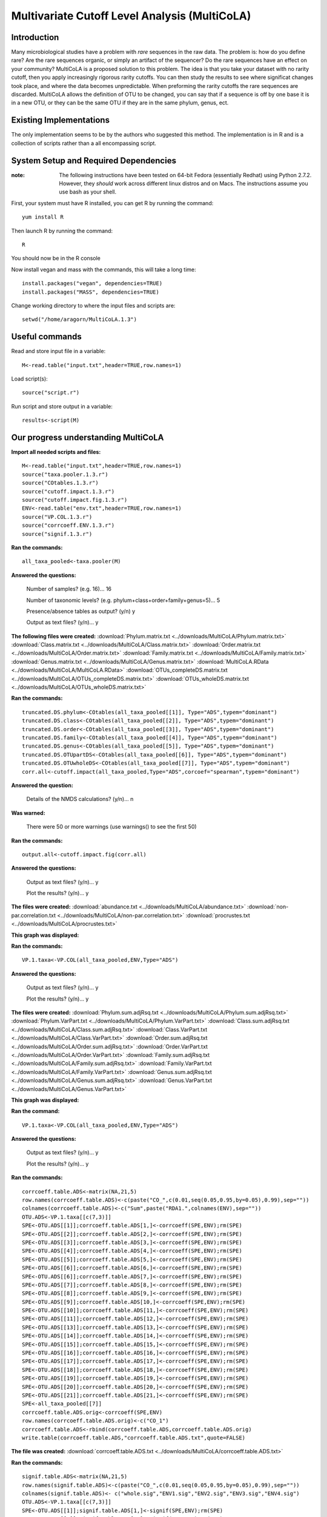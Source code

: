 ==============================================
Multivariate Cutoff Level Analysis (MultiCoLA)
==============================================

Introduction
------------
Many microbiological studies have a problem with `rare` sequences in the raw data. The problem is: how do you define rare? Are the rare sequences organic, or simply an artifact of the sequencer?  Do the rare sequences have an effect on your community? MultiCoLA is a proposed solution to this problem.  The idea is that you take your dataset with no rarity cutoff, then you apply increasingly rigorous rarity cutoffs.  You can then study the results to see where significat changes took place, and where the data becomes unpredictable. When preforming the rarity cutoffs the rare sequences are discarded. MultiCoLA allows the definition of OTU to be changed, you can say that if a sequence is off by one base it is in a new OTU, or they can be the same OTU if they are in the same phylum, genus, ect.

Existing Implementations
------------------------
The only implementation seems to be by the authors who suggested this method.  The implementation is in R and is a collection of scripts rather than a all encompassing script.


System Setup and Required Dependencies
--------------------------------------

:note: The following instructions have been tested on 64-bit Fedora (essentially Redhat) using Python 2.7.2. However, they `should` work across different linux distros and on Macs. The instructions assume you use bash as your shell.

First, your system must have R installed, you can get R by running the command: ::

	yum install R
	
Then launch R by running the command: ::

	R

You should now be in the R console

Now install vegan and mass with the commands, this will take a long time: ::

	install.packages("vegan", dependencies=TRUE)
	install.packages("MASS", dependencies=TRUE)
	
Change working directory to where the input files and scripts are: ::
	
	setwd("/home/aragorn/MultiCoLA.1.3")
	
Useful commands
---------------
	
Read and store input file in a variable: ::

	M<-read.table("input.txt",header=TRUE,row.names=1)
	
Load script(s): ::

	source("script.r")
	
Run script and store output in a variable: ::

	results<-script(M)
	
	
Our progress understanding MultiCoLA
------------------------------------
**Import all needed scripts and files:** ::

	M<-read.table("input.txt",header=TRUE,row.names=1)
	source("taxa.pooler.1.3.r")
	source("COtables.1.3.r")
        source("cutoff.impact.1.3.r")
        source("cutoff.impact.fig.1.3.r")
        ENV<-read.table("env.txt",header=TRUE,row.names=1)
        source("VP.COL.1.3.r")
        source("corrcoeff.ENV.1.3.r")
        source("signif.1.3.r")

**Ran the commands:** ::

	all_taxa_pooled<-taxa.pooler(M)
	
**Answered the questions:**

	Number of samples? (e.g. 16)... 16

	Number of taxonomic levels? (e.g. phylum+class+order+family+genus=5)... 5

	Presence/absence tables as output? (y/n) y

	Output as text files? (y/n)... y
	
**The following files were created:**
:download:`Phylum.matrix.txt <../downloads/MultiCoLA/Phylum.matrix.txt>`
:download:`Class.matrix.txt <../downloads/MultiCoLA/Class.matrix.txt>`	
:download:`Order.matrix.txt <../downloads/MultiCoLA/Order.matrix.txt>`
:download:`Family.matrix.txt <../downloads/MultiCoLA/Family.matrix.txt>`
:download:`Genus.matrix.txt <../downloads/MultiCoLA/Genus.matrix.txt>`
:download:`MultiCoLA.RData <../downloads/MultiCoLA/MultiCoLA.RData>`
:download:`OTUs_completeDS.matrix.txt <../downloads/MultiCoLA/OTUs_completeDS.matrix.txt>`
:download:`OTUs_wholeDS.matrix.txt <../downloads/MultiCoLA/OTUs_wholeDS.matrix.txt>`


**Ran the commands:** ::

        truncated.DS.phylum<-COtables(all_taxa_pooled[[1]], Type="ADS",typem="dominant")
        truncated.DS.class<-COtables(all_taxa_pooled[[2]], Type="ADS",typem="dominant")
        truncated.DS.order<-COtables(all_taxa_pooled[[3]], Type="ADS",typem="dominant")
        truncated.DS.family<-COtables(all_taxa_pooled[[4]], Type="ADS",typem="dominant")
        truncated.DS.genus<-COtables(all_taxa_pooled[[5]], Type="ADS",typem="dominant")
        truncated.DS.OTUpartDS<-COtables(all_taxa_pooled[[6]], Type="ADS",typem="dominant")
        truncated.DS.OTUwholeDS<-COtables(all_taxa_pooled[[7]], Type="ADS",typem="dominant")
        corr.all<-cutoff.impact(all_taxa_pooled,Type="ADS",corcoef="spearman",typem="dominant")

**Answered the question:**

        Details of the NMDS calculations? (y/n)...      n

**Was warned:**

        There were 50 or more warnings (use warnings() to see the first 50)
        
**Ran the commands:** ::

        output.all<-cutoff.impact.fig(corr.all)

**Answered the questions:**

        Output as text files? (y/n)...  y

        Plot the results? (y/n)...      y

**The files were created:**
:download:`abundance.txt <../downloads/MultiCoLA/abundance.txt>`
:download:`non-par.correlation.txt <../downloads/MultiCoLA/non-par.correlation.txt>`
:download:`procrustes.txt <../downloads/MultiCoLA/procrustes.txt>`

**This graph was displayed:**

.. image:: ../images/MultiCoLA/graph.png
      :align: center

**Ran the commands:** ::

        VP.1.taxa<-VP.COL(all_taxa_pooled,ENV,Type="ADS")

**Answered the questions:**

        Output as text files? (y/n)...  y

        Plot the results? (y/n)...      y
 
**The files were created:**
:download:`Phylum.sum.adjRsq.txt <../downloads/MultiCoLA/Phylum.sum.adjRsq.txt>`
:download:`Phylum.VarPart.txt <../downloads/MultiCoLA/Phylum.VarPart.txt>`
:download:`Class.sum.adjRsq.txt <../downloads/MultiCoLA/Class.sum.adjRsq.txt>`
:download:`Class.VarPart.txt <../downloads/MultiCoLA/Class.VarPart.txt>`
:download:`Order.sum.adjRsq.txt <../downloads/MultiCoLA/Order.sum.adjRsq.txt>`
:download:`Order.VarPart.txt <../downloads/MultiCoLA/Order.VarPart.txt>`
:download:`Family.sum.adjRsq.txt <../downloads/MultiCoLA/Family.sum.adjRsq.txt>`
:download:`Family.VarPart.txt <../downloads/MultiCoLA/Family.VarPart.txt>`
:download:`Genus.sum.adjRsq.txt <../downloads/MultiCoLA/Genus.sum.adjRsq.txt>`
:download:`Genus.VarPart.txt <../downloads/MultiCoLA/Genus.VarPart.txt>`

**This graph was displayed:**

.. image:: ../images/MultiCoLA/graph2.png
      :align: center


**Ran the command:** ::

        VP.1.taxa<-VP.COL(all_taxa_pooled,ENV,Type="ADS")

**Answered the questions:**

        Output as text files? (y/n)...  y

        Plot the results? (y/n)...      y
 
**Ran the commands:** ::
        
        corrcoeff.table.ADS<-matrix(NA,21,5)
        row.names(corrcoeff.table.ADS)<-c(paste("CO_",c(0.01,seq(0.05,0.95,by=0.05),0.99),sep=""))
        colnames(corrcoeff.table.ADS)<-c("Sum",paste("RDA1.",colnames(ENV),sep=""))
        OTU.ADS<-VP.1.taxa[[c(7,3)]]
        SPE<-OTU.ADS[[1]];corrcoeff.table.ADS[1,]<-corrcoeff(SPE,ENV);rm(SPE)
        SPE<-OTU.ADS[[2]];corrcoeff.table.ADS[2,]<-corrcoeff(SPE,ENV);rm(SPE)
        SPE<-OTU.ADS[[3]];corrcoeff.table.ADS[3,]<-corrcoeff(SPE,ENV);rm(SPE)
        SPE<-OTU.ADS[[4]];corrcoeff.table.ADS[4,]<-corrcoeff(SPE,ENV);rm(SPE)
        SPE<-OTU.ADS[[5]];corrcoeff.table.ADS[5,]<-corrcoeff(SPE,ENV);rm(SPE)
        SPE<-OTU.ADS[[6]];corrcoeff.table.ADS[6,]<-corrcoeff(SPE,ENV);rm(SPE)
        SPE<-OTU.ADS[[6]];corrcoeff.table.ADS[7,]<-corrcoeff(SPE,ENV);rm(SPE)
        SPE<-OTU.ADS[[7]];corrcoeff.table.ADS[8,]<-corrcoeff(SPE,ENV);rm(SPE)
        SPE<-OTU.ADS[[8]];corrcoeff.table.ADS[9,]<-corrcoeff(SPE,ENV);rm(SPE)
        SPE<-OTU.ADS[[9]];corrcoeff.table.ADS[10,]<-corrcoeff(SPE,ENV);rm(SPE)
        SPE<-OTU.ADS[[10]];corrcoeff.table.ADS[11,]<-corrcoeff(SPE,ENV);rm(SPE)
        SPE<-OTU.ADS[[11]];corrcoeff.table.ADS[12,]<-corrcoeff(SPE,ENV);rm(SPE)
        SPE<-OTU.ADS[[13]];corrcoeff.table.ADS[13,]<-corrcoeff(SPE,ENV);rm(SPE)
        SPE<-OTU.ADS[[14]];corrcoeff.table.ADS[14,]<-corrcoeff(SPE,ENV);rm(SPE)
        SPE<-OTU.ADS[[15]];corrcoeff.table.ADS[15,]<-corrcoeff(SPE,ENV);rm(SPE)
        SPE<-OTU.ADS[[16]];corrcoeff.table.ADS[16,]<-corrcoeff(SPE,ENV);rm(SPE)
        SPE<-OTU.ADS[[17]];corrcoeff.table.ADS[17,]<-corrcoeff(SPE,ENV);rm(SPE)
        SPE<-OTU.ADS[[18]];corrcoeff.table.ADS[18,]<-corrcoeff(SPE,ENV);rm(SPE)
        SPE<-OTU.ADS[[19]];corrcoeff.table.ADS[19,]<-corrcoeff(SPE,ENV);rm(SPE)
        SPE<-OTU.ADS[[20]];corrcoeff.table.ADS[20,]<-corrcoeff(SPE,ENV);rm(SPE)
        SPE<-OTU.ADS[[21]];corrcoeff.table.ADS[21,]<-corrcoeff(SPE,ENV);rm(SPE)
        SPE<-all_taxa_pooled[[7]]
        corrcoeff.table.ADS.orig<-corrcoeff(SPE,ENV)
        row.names(corrcoeff.table.ADS.orig)<-c("CO_1")
        corrcoeff.table.ADS<-rbind(corrcoeff.table.ADS,corrcoeff.table.ADS.orig)
        write.table(corrcoeff.table.ADS,"corrcoeff.table.ADS.txt",quote=FALSE)

**The file was created:**
:download:`corrcoeff.table.ADS.txt <../downloads/MultiCoLA/corrcoeff.table.ADS.txt>`

**Ran the commands:** ::

        signif.table.ADS<-matrix(NA,21,5)
        row.names(signif.table.ADS)<-c(paste("CO_",c(0.01,seq(0.05,0.95,by=0.05),0.99),sep=""))
        colnames(signif.table.ADS)<- c("whole.sig","ENV1.sig","ENV2.sig","ENV3.sig","ENV4.sig")
        OTU.ADS<-VP.1.taxa[[c(7,3)]]
        SPE<-OTU.ADS[[1]];signif.table.ADS[1,]<-signif(SPE,ENV);rm(SPE)
        SPE<-OTU.ADS[[2]];signif.table.ADS[2,]<-signif(SPE,ENV);rm(SPE)
        SPE<-OTU.ADS[[3]];signif.table.ADS[3,]<-signif(SPE,ENV);rm(SPE)
        SPE<-OTU.ADS[[4]];signif.table.ADS[4,]<-signif(SPE,ENV);rm(SPE)
        SPE<-OTU.ADS[[5]];signif.table.ADS[5,]<-signif(SPE,ENV);rm(SPE)
        SPE<-OTU.ADS[[6]];signif.table.ADS[6,]<-signif(SPE,ENV);rm(SPE)
        SPE<-OTU.ADS[[7]];signif.table.ADS[7,]<-signif(SPE,ENV);rm(SPE)
        SPE<-OTU.ADS[[8]];signif.table.ADS[8,]<-signif(SPE,ENV);rm(SPE)
        SPE<-OTU.ADS[[9]];signif.table.ADS[9,]<-signif(SPE,ENV);rm(SPE)
        SPE<-OTU.ADS[[10]];signif.table.ADS[10,]<-signif(SPE,ENV);rm(SPE)
        SPE<-OTU.ADS[[11]];signif.table.ADS[11,]<-signif(SPE,ENV);rm(SPE)
        SPE<-OTU.ADS[[12]];signif.table.ADS[12,]<-signif(SPE,ENV);rm(SPE)
        SPE<-OTU.ADS[[13]];signif.table.ADS[13,]<-signif(SPE,ENV);rm(SPE)
        SPE<-OTU.ADS[[14]];signif.table.ADS[14,]<-signif(SPE,ENV);rm(SPE)
        SPE<-OTU.ADS[[15]];signif.table.ADS[15,]<-signif(SPE,ENV);rm(SPE)
        SPE<-OTU.ADS[[16]];signif.table.ADS[16,]<-signif(SPE,ENV);rm(SPE)
        SPE<-OTU.ADS[[17]];signif.table.ADS[17,]<-signif(SPE,ENV);rm(SPE)
        SPE<-OTU.ADS[[18]];signif.table.ADS[18,]<-signif(SPE,ENV);rm(SPE)
        SPE<-OTU.ADS[[19]];signif.table.ADS[19,]<-signif(SPE,ENV);rm(SPE)
        SPE<-OTU.ADS[[20]];signif.table.ADS[20,]<-signif(SPE,ENV);rm(SPE)
        SPE<-OTU.ADS[[21]];signif.table.ADS[21,]<-signif(SPE,ENV);rm(SPE)
        SPE<-OTU.ADS[[22]];signif.table.ADS[22,]<-signif(SPE,ENV);rm(SPE)

**Got error:** ::

        Error in signif(SPE, ENV) : could not find function "permutest.cca"
        ...researching

Input Files
-----------


Output Files
------------


Testing Results
---------------
This section will describe different tests that were run on the MultiCoLA script.
These tests will use empirical data from one of the several datasets that the
team has access to. These data files will not be included for download due to
their (usually) large size. Unless otherwise noted, the data files that were
used can be found under the datasets directory.

Whole Body
^^^^^^^^^^
Test 1
~~~~~~
**Description:**


**Command:** ::

        The command

**Results:**

The following output file is created



Test 2
~~~~~~

Test 3
~~~~~~

Keyboard
^^^^^^^^

Test 1
~~~~~~

Test 2
~~~~~~

Test 3
~~~~~~

Glen Canyon
^^^^^^^^^^^

Test 1
~~~~~~

Test 2
~~~~~~

Test 3
~~~~~~

References
----------

